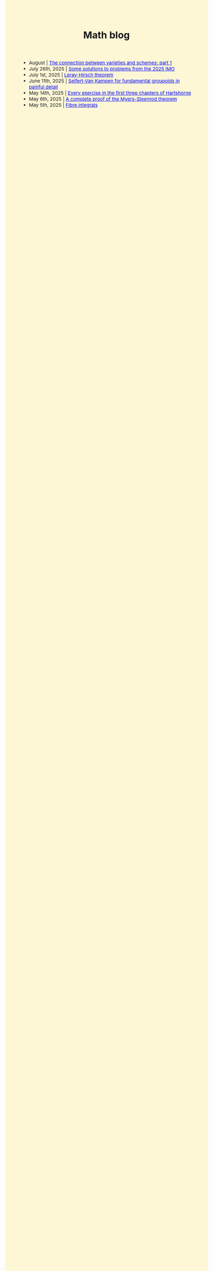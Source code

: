 #+TITLE:Math blog
#+HTML_HEAD: <link rel="stylesheet" type="text/css" href="https://gongzhitaao.org/orgcss/org.css"/>
#+HTML_HEAD: <style> body {font-size:15px;background-color:#FDF7D6;} a {color:blue;} </style>

- August | [[./ag_connection.html][The connection between varieties and schemes: part 1]]
- July 26th, 2025 | [[./imo_2025.html][Some solutions to problems from the 2025 IMO]]
- July 1st, 2025 | [[./leray_hirsch.html][Leray-Hirsch theorem]]
- June 11th, 2025 | [[./groupoid_svk.html][Seifert-Van Kampen for fundamental groupoids in painful detail]]
- May 14th, 2025 | [[./every_hartshorne_ex.html][Every exercise in the first three chapters of Hartshorne]]
- May 6th, 2025 | [[./myers_steenrod.html][A complete proof of the Myers-Steenrod theorem]]
- May 5th, 2025 | [[./fibre_integrals.html][Fibre integrals]]
